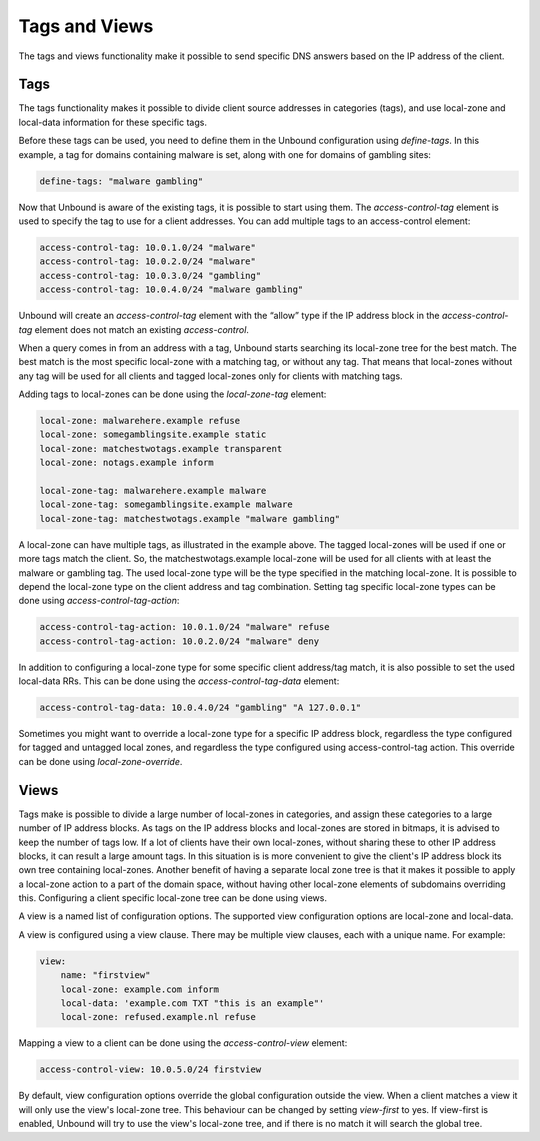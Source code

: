 .. index:: Tags, Views

Tags and Views
==============

The tags and views functionality make it possible to send specific DNS answers
based on the IP address of the client.

Tags
----

The tags functionality makes it possible to divide client source addresses
in categories (tags), and use local-zone and local-data information for these 
specific tags.

Before these tags can be used, you need to define them in the Unbound
configuration using *define-tags*. In this example, a tag for domains containing
malware is set, along with one for domains of gambling sites:

.. code-block:: text

  define-tags: "malware gambling"

Now that Unbound is aware of the existing tags, it is possible to start using
them. The *access-control-tag* element is used to specify the tag to use for a
client addresses. You can add multiple tags to an access-control element:

.. code-block:: text

  access-control-tag: 10.0.1.0/24 "malware"
  access-control-tag: 10.0.2.0/24 "malware"
  access-control-tag: 10.0.3.0/24 "gambling"
  access-control-tag: 10.0.4.0/24 "malware gambling"

Unbound will create an *access-control-tag* element with the “allow” type if the
IP address block in the *access-control-tag* element does not match an existing
*access-control*.

When a query comes in from an address with a tag, Unbound starts searching its
local-zone tree for the best match. The best match is the most specific
local-zone with a matching tag, or without any tag. That means that local-zones
without any tag will be used for all clients and tagged local-zones only for
clients with matching tags.

Adding tags to local-zones can be done using the *local-zone-tag* element:

.. code-block:: text

  local-zone: malwarehere.example refuse
  local-zone: somegamblingsite.example static
  local-zone: matchestwotags.example transparent
  local-zone: notags.example inform

  local-zone-tag: malwarehere.example malware
  local-zone-tag: somegamblingsite.example malware
  local-zone-tag: matchestwotags.example "malware gambling"

A local-zone can have multiple tags, as illustrated in the example above. The
tagged local-zones will be used if one or more tags match the client. So, the
matchestwotags.example local-zone will be used for all clients with at least the
malware or gambling tag. The used local-zone type will be the type specified in
the matching local-zone. It is possible to depend the local-zone type on the
client address and tag combination. Setting tag specific local-zone types can be
done using *access-control-tag-action*:

.. code-block:: text

  access-control-tag-action: 10.0.1.0/24 "malware" refuse
  access-control-tag-action: 10.0.2.0/24 "malware" deny

In addition to configuring a local-zone type for some specific client
address/tag match, it is also possible to set the used local-data RRs. This can
be done using the *access-control-tag-data* element:

.. code-block:: text

  access-control-tag-data: 10.0.4.0/24 "gambling" "A 127.0.0.1"

Sometimes you might want to override a local-zone type for a specific IP address
block, regardless the type configured for tagged and untagged local zones, and
regardless the type configured using access-control-tag action. This override
can be done using *local-zone-override*.

Views
-----

Tags make is possible to divide a large number of local-zones in
categories, and assign these categories to a large number of IP address blocks. As tags
on the IP address blocks and local-zones are stored in bitmaps, it is advised
to keep the number of tags low. If a lot of clients have their own local-zones,
without sharing these to other IP address blocks, it can result a large amount tags. In
this situation is is more convenient to give the client's IP address block its own tree
containing local-zones. Another benefit of having a separate local zone tree is
that it makes it possible to apply a local-zone action to a part of the domain
space, without having other local-zone elements of subdomains overriding this.
Configuring a client specific local-zone tree can be done using views.

A view is a named list of configuration options. The supported view
configuration options are local-zone and local-data.

A view is configured using a view clause. There may be multiple view clauses,
each with a unique name. For example:

.. code-block:: text

  view:
      name: "firstview"
      local-zone: example.com inform
      local-data: 'example.com TXT "this is an example"'
      local-zone: refused.example.nl refuse

Mapping a view to a client can be done using the *access-control-view* element:

.. code-block:: text

  access-control-view: 10.0.5.0/24 firstview

By default, view configuration options override the global configuration outside
the view. When a client matches a view it will only use the view's local-zone
tree. This behaviour can be changed by setting *view-first* to yes. If
view-first is enabled, Unbound will try to use the view's local-zone tree, and
if there is no match it will search the global tree.

.. Seealso:: :ref:`manpages/unbound.conf:View Options` in 
             the :doc:`/manpages/unbound.conf` manpage.